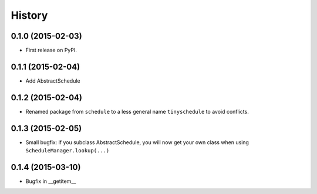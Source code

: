 .. :changelog:

History
-------

0.1.0 (2015-02-03)
++++++++++++++++++

* First release on PyPI.

0.1.1 (2015-02-04)
++++++++++++++++++

* Add AbstractSchedule

0.1.2 (2015-02-04)
++++++++++++++++++

* Renamed package from ``schedule`` to a less general name ``tinyschedule`` to avoid conflicts.

0.1.3 (2015-02-05)
++++++++++++++++++

* Small bugfix: if you subclass AbstractSchedule, you will now get your own class when using ``ScheduleManager.lookup(...)``

0.1.4 (2015-03-10)
++++++++++++++++++

* Bugfix in __getitem__

